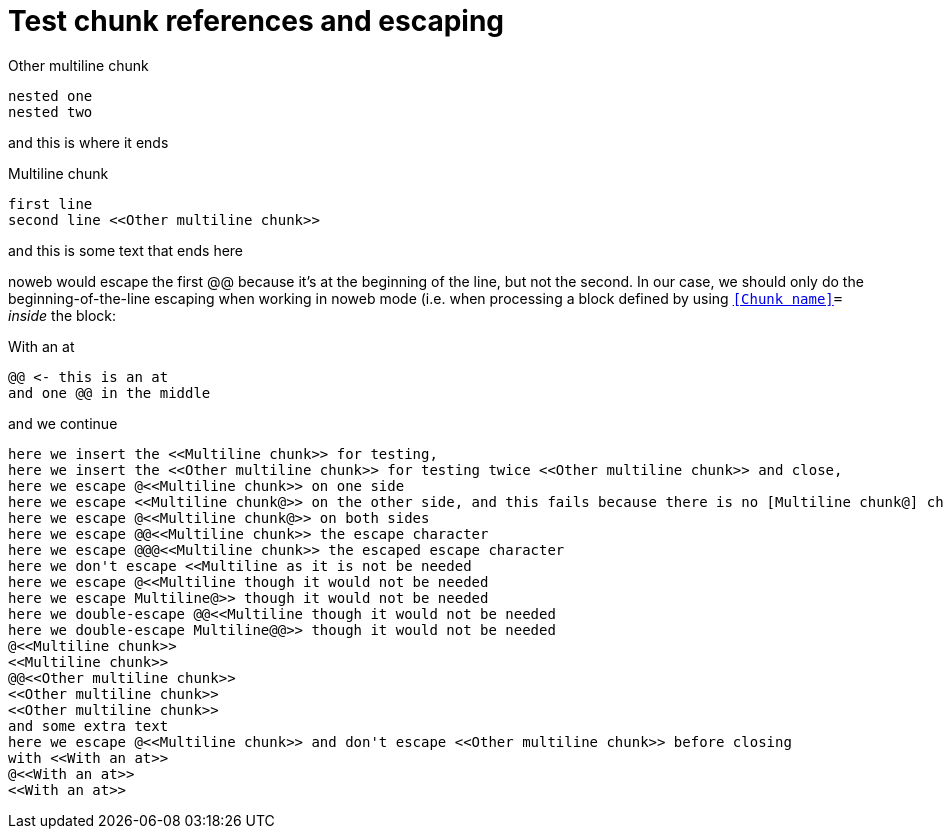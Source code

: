 = Test chunk references and escaping
:literate-programming-line-template: #line %{line} "{docname}"

.Other multiline chunk
[source]
----
nested one
nested two
----
and this is where it ends

.Multiline chunk
[source]
----
first line
second line <<Other multiline chunk>>
----
and this is some text
that ends here

noweb would escape the first @@ because it's at the beginning of the line,
but not the second. In our case, we should only do the beginning-of-the-line escaping
when working in noweb mode (i.e. when processing a block defined by using
`<<Chunk name>>=` _inside_ the block:

.With an at
[source]
----
@@ <- this is an at
and one @@ in the middle
----
and we continue

[source,output=adoc.result]
----
here we insert the <<Multiline chunk>> for testing,
here we insert the <<Other multiline chunk>> for testing twice <<Other multiline chunk>> and close,
here we escape @<<Multiline chunk>> on one side
here we escape <<Multiline chunk@>> on the other side, and this fails because there is no [Multiline chunk@] chunk
here we escape @<<Multiline chunk@>> on both sides
here we escape @@<<Multiline chunk>> the escape character
here we escape @@@<<Multiline chunk>> the escaped escape character
here we don't escape <<Multiline as it is not be needed
here we escape @<<Multiline though it would not be needed
here we escape Multiline@>> though it would not be needed
here we double-escape @@<<Multiline though it would not be needed
here we double-escape Multiline@@>> though it would not be needed
@<<Multiline chunk>>
<<Multiline chunk>>
@@<<Other multiline chunk>>
<<Other multiline chunk>>
<<Other multiline chunk>>
and some extra text
here we escape @<<Multiline chunk>> and don't escape <<Other multiline chunk>> before closing
with <<With an at>>
@<<With an at>>
<<With an at>>
----
